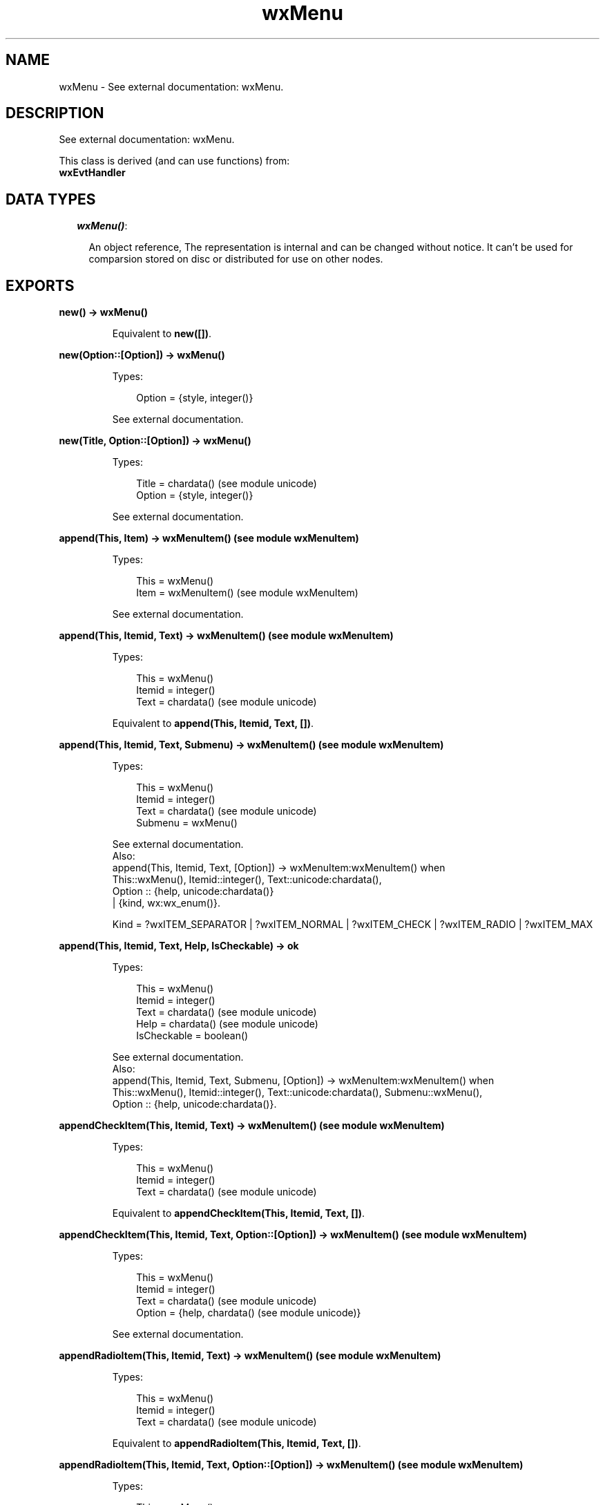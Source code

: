 .TH wxMenu 3 "wx 1.1" "" "Erlang Module Definition"
.SH NAME
wxMenu \- See external documentation: wxMenu.
.SH DESCRIPTION
.LP
See external documentation: wxMenu\&.
.LP
This class is derived (and can use functions) from: 
.br
\fBwxEvtHandler\fR\& 
.SH "DATA TYPES"

.RS 2
.TP 2
.B
\fIwxMenu()\fR\&:

.RS 2
.LP
An object reference, The representation is internal and can be changed without notice\&. It can\&'t be used for comparsion stored on disc or distributed for use on other nodes\&.
.RE
.RE
.SH EXPORTS
.LP
.B
new() -> wxMenu()
.br
.RS
.LP
Equivalent to \fBnew([])\fR\&\&.
.RE
.LP
.B
new(Option::[Option]) -> wxMenu()
.br
.RS
.LP
Types:

.RS 3
Option = {style, integer()}
.br
.RE
.RE
.RS
.LP
See external documentation\&.
.RE
.LP
.B
new(Title, Option::[Option]) -> wxMenu()
.br
.RS
.LP
Types:

.RS 3
Title = chardata() (see module unicode)
.br
Option = {style, integer()}
.br
.RE
.RE
.RS
.LP
See external documentation\&.
.RE
.LP
.B
append(This, Item) -> wxMenuItem() (see module wxMenuItem)
.br
.RS
.LP
Types:

.RS 3
This = wxMenu()
.br
Item = wxMenuItem() (see module wxMenuItem)
.br
.RE
.RE
.RS
.LP
See external documentation\&.
.RE
.LP
.B
append(This, Itemid, Text) -> wxMenuItem() (see module wxMenuItem)
.br
.RS
.LP
Types:

.RS 3
This = wxMenu()
.br
Itemid = integer()
.br
Text = chardata() (see module unicode)
.br
.RE
.RE
.RS
.LP
Equivalent to \fBappend(This, Itemid, Text, [])\fR\&\&.
.RE
.LP
.B
append(This, Itemid, Text, Submenu) -> wxMenuItem() (see module wxMenuItem)
.br
.RS
.LP
Types:

.RS 3
This = wxMenu()
.br
Itemid = integer()
.br
Text = chardata() (see module unicode)
.br
Submenu = wxMenu()
.br
.RE
.RE
.RS
.LP
See external documentation\&. 
.br
Also:
.br
append(This, Itemid, Text, [Option]) -> wxMenuItem:wxMenuItem() when
.br
This::wxMenu(), Itemid::integer(), Text::unicode:chardata(),
.br
Option :: {help, unicode:chardata()}
.br
| {kind, wx:wx_enum()}\&.
.br

.LP

.br
Kind = ?wxITEM_SEPARATOR | ?wxITEM_NORMAL | ?wxITEM_CHECK | ?wxITEM_RADIO | ?wxITEM_MAX
.RE
.LP
.B
append(This, Itemid, Text, Help, IsCheckable) -> ok
.br
.RS
.LP
Types:

.RS 3
This = wxMenu()
.br
Itemid = integer()
.br
Text = chardata() (see module unicode)
.br
Help = chardata() (see module unicode)
.br
IsCheckable = boolean()
.br
.RE
.RE
.RS
.LP
See external documentation\&. 
.br
Also:
.br
append(This, Itemid, Text, Submenu, [Option]) -> wxMenuItem:wxMenuItem() when
.br
This::wxMenu(), Itemid::integer(), Text::unicode:chardata(), Submenu::wxMenu(),
.br
Option :: {help, unicode:chardata()}\&.
.br

.RE
.LP
.B
appendCheckItem(This, Itemid, Text) -> wxMenuItem() (see module wxMenuItem)
.br
.RS
.LP
Types:

.RS 3
This = wxMenu()
.br
Itemid = integer()
.br
Text = chardata() (see module unicode)
.br
.RE
.RE
.RS
.LP
Equivalent to \fBappendCheckItem(This, Itemid, Text, [])\fR\&\&.
.RE
.LP
.B
appendCheckItem(This, Itemid, Text, Option::[Option]) -> wxMenuItem() (see module wxMenuItem)
.br
.RS
.LP
Types:

.RS 3
This = wxMenu()
.br
Itemid = integer()
.br
Text = chardata() (see module unicode)
.br
Option = {help, chardata() (see module unicode)}
.br
.RE
.RE
.RS
.LP
See external documentation\&.
.RE
.LP
.B
appendRadioItem(This, Itemid, Text) -> wxMenuItem() (see module wxMenuItem)
.br
.RS
.LP
Types:

.RS 3
This = wxMenu()
.br
Itemid = integer()
.br
Text = chardata() (see module unicode)
.br
.RE
.RE
.RS
.LP
Equivalent to \fBappendRadioItem(This, Itemid, Text, [])\fR\&\&.
.RE
.LP
.B
appendRadioItem(This, Itemid, Text, Option::[Option]) -> wxMenuItem() (see module wxMenuItem)
.br
.RS
.LP
Types:

.RS 3
This = wxMenu()
.br
Itemid = integer()
.br
Text = chardata() (see module unicode)
.br
Option = {help, chardata() (see module unicode)}
.br
.RE
.RE
.RS
.LP
See external documentation\&.
.RE
.LP
.B
appendSeparator(This) -> wxMenuItem() (see module wxMenuItem)
.br
.RS
.LP
Types:

.RS 3
This = wxMenu()
.br
.RE
.RE
.RS
.LP
See external documentation\&.
.RE
.LP
.B
break(This) -> ok
.br
.RS
.LP
Types:

.RS 3
This = wxMenu()
.br
.RE
.RE
.RS
.LP
See external documentation\&.
.RE
.LP
.B
check(This, Itemid, Check) -> ok
.br
.RS
.LP
Types:

.RS 3
This = wxMenu()
.br
Itemid = integer()
.br
Check = boolean()
.br
.RE
.RE
.RS
.LP
See external documentation\&.
.RE
.LP
.B
delete(This, Itemid) -> boolean()
.br
.RS
.LP
Types:

.RS 3
This = wxMenu()
.br
Itemid = integer()
.br
.RE
.RE
.RS
.LP
See external documentation\&. 
.br
Also:
.br
delete(This, Item) -> boolean() when
.br
This::wxMenu(), Item::wxMenuItem:wxMenuItem()\&.
.br

.RE
.LP
.B
Destroy(This, Itemid) -> boolean()
.br
.RS
.LP
Types:

.RS 3
This = wxMenu()
.br
Itemid = integer()
.br
.RE
.RE
.RS
.LP
See external documentation\&. 
.br
Also:
.br
\&'Destroy\&'(This, Item) -> boolean() when
.br
This::wxMenu(), Item::wxMenuItem:wxMenuItem()\&.
.br

.RE
.LP
.B
enable(This, Itemid, Enable) -> ok
.br
.RS
.LP
Types:

.RS 3
This = wxMenu()
.br
Itemid = integer()
.br
Enable = boolean()
.br
.RE
.RE
.RS
.LP
See external documentation\&.
.RE
.LP
.B
findItem(This, Itemid) -> wxMenuItem() (see module wxMenuItem)
.br
.RS
.LP
Types:

.RS 3
This = wxMenu()
.br
Itemid = integer()
.br
.RE
.RE
.RS
.LP
See external documentation\&. 
.br
Also:
.br
findItem(This, Item) -> integer() when
.br
This::wxMenu(), Item::unicode:chardata()\&.
.br

.RE
.LP
.B
findItemByPosition(This, Position) -> wxMenuItem() (see module wxMenuItem)
.br
.RS
.LP
Types:

.RS 3
This = wxMenu()
.br
Position = integer()
.br
.RE
.RE
.RS
.LP
See external documentation\&.
.RE
.LP
.B
getHelpString(This, Itemid) -> charlist() (see module unicode)
.br
.RS
.LP
Types:

.RS 3
This = wxMenu()
.br
Itemid = integer()
.br
.RE
.RE
.RS
.LP
See external documentation\&.
.RE
.LP
.B
getLabel(This, Itemid) -> charlist() (see module unicode)
.br
.RS
.LP
Types:

.RS 3
This = wxMenu()
.br
Itemid = integer()
.br
.RE
.RE
.RS
.LP
See external documentation\&.
.RE
.LP
.B
getMenuItemCount(This) -> integer()
.br
.RS
.LP
Types:

.RS 3
This = wxMenu()
.br
.RE
.RE
.RS
.LP
See external documentation\&.
.RE
.LP
.B
getMenuItems(This) -> [wxMenuItem() (see module wxMenuItem)]
.br
.RS
.LP
Types:

.RS 3
This = wxMenu()
.br
.RE
.RE
.RS
.LP
See external documentation\&.
.RE
.LP
.B
getTitle(This) -> charlist() (see module unicode)
.br
.RS
.LP
Types:

.RS 3
This = wxMenu()
.br
.RE
.RE
.RS
.LP
See external documentation\&.
.RE
.LP
.B
insert(This, Pos, Itemid) -> wxMenuItem() (see module wxMenuItem)
.br
.RS
.LP
Types:

.RS 3
This = wxMenu()
.br
Pos = integer()
.br
Itemid = integer()
.br
.RE
.RE
.RS
.LP
See external documentation\&. 
.br
Also:
.br
insert(This, Pos, Item) -> wxMenuItem:wxMenuItem() when
.br
This::wxMenu(), Pos::integer(), Item::wxMenuItem:wxMenuItem()\&.
.br

.LP

.br
Kind = ?wxITEM_SEPARATOR | ?wxITEM_NORMAL | ?wxITEM_CHECK | ?wxITEM_RADIO | ?wxITEM_MAX
.RE
.LP
.B
insert(This, Pos, Itemid, Option::[Option]) -> wxMenuItem() (see module wxMenuItem)
.br
.RS
.LP
Types:

.RS 3
This = wxMenu()
.br
Pos = integer()
.br
Itemid = integer()
.br
Option = {text, chardata() (see module unicode)} | {help, chardata() (see module unicode)} | {kind, wx_enum() (see module wx)}
.br
.RE
.RE
.RS
.LP
See external documentation\&. 
.br
Kind = ?wxITEM_SEPARATOR | ?wxITEM_NORMAL | ?wxITEM_CHECK | ?wxITEM_RADIO | ?wxITEM_MAX
.RE
.LP
.B
insert(This, Pos, Itemid, Text, Submenu) -> wxMenuItem() (see module wxMenuItem)
.br
.RS
.LP
Types:

.RS 3
This = wxMenu()
.br
Pos = integer()
.br
Itemid = integer()
.br
Text = chardata() (see module unicode)
.br
Submenu = wxMenu()
.br
.RE
.RE
.RS
.LP
Equivalent to \fBinsert(This, Pos, Itemid, Text, Submenu, [])\fR\&\&.
.RE
.LP
.B
insert(This, Pos, Itemid, Text, Help, IsCheckable) -> ok
.br
.RS
.LP
Types:

.RS 3
This = wxMenu()
.br
Pos = integer()
.br
Itemid = integer()
.br
Text = chardata() (see module unicode)
.br
Help = chardata() (see module unicode)
.br
IsCheckable = boolean()
.br
.RE
.RE
.RS
.LP
See external documentation\&. 
.br
Also:
.br
insert(This, Pos, Itemid, Text, Submenu, [Option]) -> wxMenuItem:wxMenuItem() when
.br
This::wxMenu(), Pos::integer(), Itemid::integer(), Text::unicode:chardata(), Submenu::wxMenu(),
.br
Option :: {help, unicode:chardata()}\&.
.br

.RE
.LP
.B
insertCheckItem(This, Pos, Itemid, Text) -> wxMenuItem() (see module wxMenuItem)
.br
.RS
.LP
Types:

.RS 3
This = wxMenu()
.br
Pos = integer()
.br
Itemid = integer()
.br
Text = chardata() (see module unicode)
.br
.RE
.RE
.RS
.LP
Equivalent to \fBinsertCheckItem(This, Pos, Itemid, Text, [])\fR\&\&.
.RE
.LP
.B
insertCheckItem(This, Pos, Itemid, Text, Option::[Option]) -> wxMenuItem() (see module wxMenuItem)
.br
.RS
.LP
Types:

.RS 3
This = wxMenu()
.br
Pos = integer()
.br
Itemid = integer()
.br
Text = chardata() (see module unicode)
.br
Option = {help, chardata() (see module unicode)}
.br
.RE
.RE
.RS
.LP
See external documentation\&.
.RE
.LP
.B
insertRadioItem(This, Pos, Itemid, Text) -> wxMenuItem() (see module wxMenuItem)
.br
.RS
.LP
Types:

.RS 3
This = wxMenu()
.br
Pos = integer()
.br
Itemid = integer()
.br
Text = chardata() (see module unicode)
.br
.RE
.RE
.RS
.LP
Equivalent to \fBinsertRadioItem(This, Pos, Itemid, Text, [])\fR\&\&.
.RE
.LP
.B
insertRadioItem(This, Pos, Itemid, Text, Option::[Option]) -> wxMenuItem() (see module wxMenuItem)
.br
.RS
.LP
Types:

.RS 3
This = wxMenu()
.br
Pos = integer()
.br
Itemid = integer()
.br
Text = chardata() (see module unicode)
.br
Option = {help, chardata() (see module unicode)}
.br
.RE
.RE
.RS
.LP
See external documentation\&.
.RE
.LP
.B
insertSeparator(This, Pos) -> wxMenuItem() (see module wxMenuItem)
.br
.RS
.LP
Types:

.RS 3
This = wxMenu()
.br
Pos = integer()
.br
.RE
.RE
.RS
.LP
See external documentation\&.
.RE
.LP
.B
isChecked(This, Itemid) -> boolean()
.br
.RS
.LP
Types:

.RS 3
This = wxMenu()
.br
Itemid = integer()
.br
.RE
.RE
.RS
.LP
See external documentation\&.
.RE
.LP
.B
isEnabled(This, Itemid) -> boolean()
.br
.RS
.LP
Types:

.RS 3
This = wxMenu()
.br
Itemid = integer()
.br
.RE
.RE
.RS
.LP
See external documentation\&.
.RE
.LP
.B
prepend(This, Itemid) -> wxMenuItem() (see module wxMenuItem)
.br
.RS
.LP
Types:

.RS 3
This = wxMenu()
.br
Itemid = integer()
.br
.RE
.RE
.RS
.LP
See external documentation\&. 
.br
Also:
.br
prepend(This, Item) -> wxMenuItem:wxMenuItem() when
.br
This::wxMenu(), Item::wxMenuItem:wxMenuItem()\&.
.br

.LP

.br
Kind = ?wxITEM_SEPARATOR | ?wxITEM_NORMAL | ?wxITEM_CHECK | ?wxITEM_RADIO | ?wxITEM_MAX
.RE
.LP
.B
prepend(This, Itemid, Option::[Option]) -> wxMenuItem() (see module wxMenuItem)
.br
.RS
.LP
Types:

.RS 3
This = wxMenu()
.br
Itemid = integer()
.br
Option = {text, chardata() (see module unicode)} | {help, chardata() (see module unicode)} | {kind, wx_enum() (see module wx)}
.br
.RE
.RE
.RS
.LP
See external documentation\&. 
.br
Kind = ?wxITEM_SEPARATOR | ?wxITEM_NORMAL | ?wxITEM_CHECK | ?wxITEM_RADIO | ?wxITEM_MAX
.RE
.LP
.B
prepend(This, Itemid, Text, Submenu) -> wxMenuItem() (see module wxMenuItem)
.br
.RS
.LP
Types:

.RS 3
This = wxMenu()
.br
Itemid = integer()
.br
Text = chardata() (see module unicode)
.br
Submenu = wxMenu()
.br
.RE
.RE
.RS
.LP
Equivalent to \fBprepend(This, Itemid, Text, Submenu, [])\fR\&\&.
.RE
.LP
.B
prepend(This, Itemid, Text, Help, IsCheckable) -> ok
.br
.RS
.LP
Types:

.RS 3
This = wxMenu()
.br
Itemid = integer()
.br
Text = chardata() (see module unicode)
.br
Help = chardata() (see module unicode)
.br
IsCheckable = boolean()
.br
.RE
.RE
.RS
.LP
See external documentation\&. 
.br
Also:
.br
prepend(This, Itemid, Text, Submenu, [Option]) -> wxMenuItem:wxMenuItem() when
.br
This::wxMenu(), Itemid::integer(), Text::unicode:chardata(), Submenu::wxMenu(),
.br
Option :: {help, unicode:chardata()}\&.
.br

.RE
.LP
.B
prependCheckItem(This, Itemid, Text) -> wxMenuItem() (see module wxMenuItem)
.br
.RS
.LP
Types:

.RS 3
This = wxMenu()
.br
Itemid = integer()
.br
Text = chardata() (see module unicode)
.br
.RE
.RE
.RS
.LP
Equivalent to \fBprependCheckItem(This, Itemid, Text, [])\fR\&\&.
.RE
.LP
.B
prependCheckItem(This, Itemid, Text, Option::[Option]) -> wxMenuItem() (see module wxMenuItem)
.br
.RS
.LP
Types:

.RS 3
This = wxMenu()
.br
Itemid = integer()
.br
Text = chardata() (see module unicode)
.br
Option = {help, chardata() (see module unicode)}
.br
.RE
.RE
.RS
.LP
See external documentation\&.
.RE
.LP
.B
prependRadioItem(This, Itemid, Text) -> wxMenuItem() (see module wxMenuItem)
.br
.RS
.LP
Types:

.RS 3
This = wxMenu()
.br
Itemid = integer()
.br
Text = chardata() (see module unicode)
.br
.RE
.RE
.RS
.LP
Equivalent to \fBprependRadioItem(This, Itemid, Text, [])\fR\&\&.
.RE
.LP
.B
prependRadioItem(This, Itemid, Text, Option::[Option]) -> wxMenuItem() (see module wxMenuItem)
.br
.RS
.LP
Types:

.RS 3
This = wxMenu()
.br
Itemid = integer()
.br
Text = chardata() (see module unicode)
.br
Option = {help, chardata() (see module unicode)}
.br
.RE
.RE
.RS
.LP
See external documentation\&.
.RE
.LP
.B
prependSeparator(This) -> wxMenuItem() (see module wxMenuItem)
.br
.RS
.LP
Types:

.RS 3
This = wxMenu()
.br
.RE
.RE
.RS
.LP
See external documentation\&.
.RE
.LP
.B
remove(This, Itemid) -> wxMenuItem() (see module wxMenuItem)
.br
.RS
.LP
Types:

.RS 3
This = wxMenu()
.br
Itemid = integer()
.br
.RE
.RE
.RS
.LP
See external documentation\&. 
.br
Also:
.br
remove(This, Item) -> wxMenuItem:wxMenuItem() when
.br
This::wxMenu(), Item::wxMenuItem:wxMenuItem()\&.
.br

.RE
.LP
.B
setHelpString(This, Itemid, HelpString) -> ok
.br
.RS
.LP
Types:

.RS 3
This = wxMenu()
.br
Itemid = integer()
.br
HelpString = chardata() (see module unicode)
.br
.RE
.RE
.RS
.LP
See external documentation\&.
.RE
.LP
.B
setLabel(This, Itemid, Label) -> ok
.br
.RS
.LP
Types:

.RS 3
This = wxMenu()
.br
Itemid = integer()
.br
Label = chardata() (see module unicode)
.br
.RE
.RE
.RS
.LP
See external documentation\&.
.RE
.LP
.B
setTitle(This, Title) -> ok
.br
.RS
.LP
Types:

.RS 3
This = wxMenu()
.br
Title = chardata() (see module unicode)
.br
.RE
.RE
.RS
.LP
See external documentation\&.
.RE
.LP
.B
destroy(This::wxMenu()) -> ok
.br
.RS
.LP
Destroys this object, do not use object again
.RE
.SH AUTHORS
.LP

.I
<>